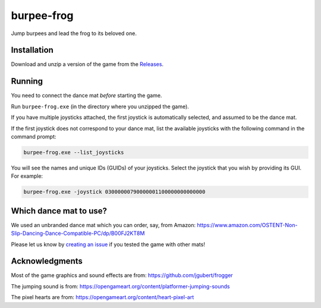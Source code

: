 ***********
burpee-frog
***********

Jump burpees and lead the frog to its beloved one.

.. image:: https://media.githubusercontent.com/media/mristin/burpee-frog-desktop/main/screenshot.gif
    :alt: Screenshot

.. image:: https://media.githubusercontent.com/media/mristin/burpee-frog-desktop/main/video.gif
    :alt: Video

.. image:: https://github.com/mristin/burpee-frog-desktop/actions/workflows/ci.yml/badge.svg
    :target: https://github.com/mristin/burpee-frog-desktop/actions/workflows/ci.yml
    :alt: Continuous integration

Installation
============
Download and unzip a version of the game from the `Releases`_.

.. _Releases: https://github.com/mristin/burpee-frog-desktop/releases

Running
=======
You need to connect the dance mat *before* starting the game.

Run ``burpee-frog.exe`` (in the directory where you unzipped the game).

If you have multiple joysticks attached, the first joystick is automatically selected, and assumed to be the dance mat.

If the first joystick does not correspond to your dance mat, list the available joysticks with the following command in the command prompt:

.. code-block::

    burpee-frog.exe --list_joysticks

You will see the names and unique IDs (GUIDs) of your joysticks.
Select the joystick that you wish by providing its GUI.
For example:

.. code-block::

    burpee-frog.exe -joystick 03000000790000001100000000000000

Which dance mat to use?
=======================
We used an unbranded dance mat which you can order, say, from Amazon:
https://www.amazon.com/OSTENT-Non-Slip-Dancing-Dance-Compatible-PC/dp/B00FJ2KT8M

Please let us know by `creating an issue`_ if you tested the game with other mats!

.. _creating an issue: https://github.com/mristin/burpee-frog-desktop/issues/new


Acknowledgments
===============
Most of the game graphics and sound effects are from: https://github.com/jgubert/frogger

The jumping sound is from: https://opengameart.org/content/platformer-jumping-sounds

The pixel hearts are from: https://opengameart.org/content/heart-pixel-art
